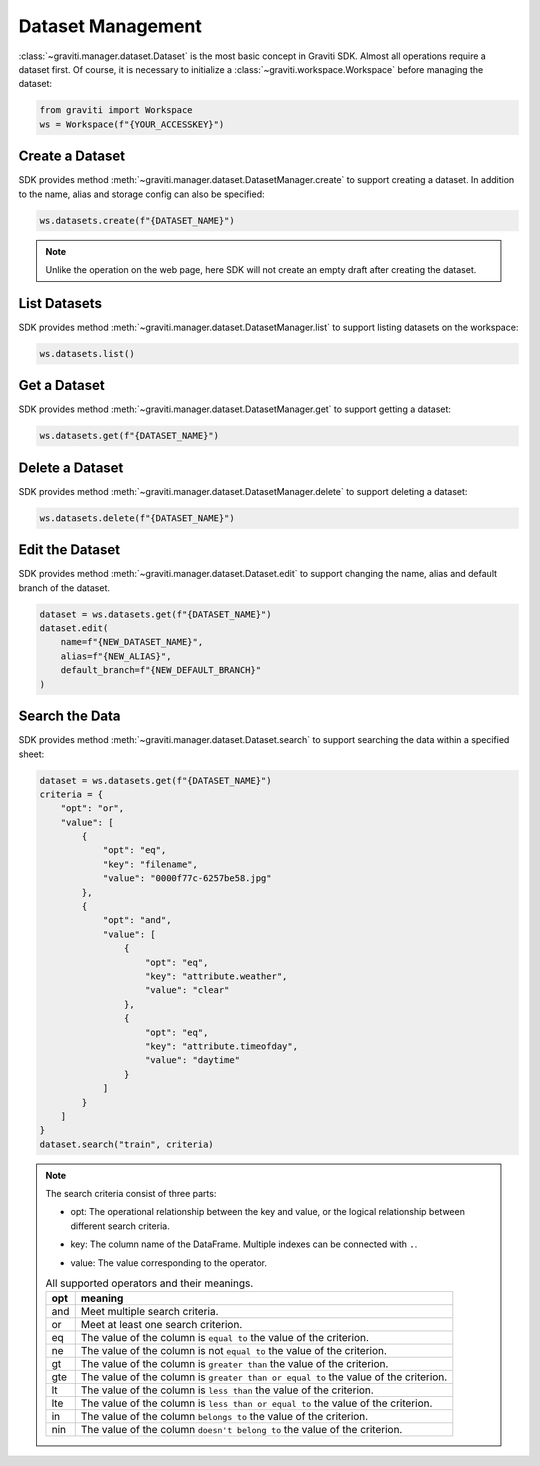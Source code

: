 ..
 Copyright 2022 Graviti. Licensed under MIT License.

####################
 Dataset Management
####################

:class:`~graviti.manager.dataset.Dataset` is the most basic concept in Graviti SDK. Almost all
operations require a dataset first. Of course, it is necessary to initialize a
:class:`~graviti.workspace.Workspace` before managing the dataset:

.. code:: python

   from graviti import Workspace
   ws = Workspace(f"{YOUR_ACCESSKEY}")

******************
 Create a Dataset
******************

SDK provides method :meth:`~graviti.manager.dataset.DatasetManager.create` to support creating
a dataset. In addition to the name, alias and storage config can also be specified:

.. code:: python

   ws.datasets.create(f"{DATASET_NAME}")

.. note::
   Unlike the operation on the web page, here SDK will not create an empty draft after
   creating the dataset.

***************
 List Datasets
***************

SDK provides method :meth:`~graviti.manager.dataset.DatasetManager.list` to support listing
datasets on the workspace:

.. code:: python

   ws.datasets.list()

***************
 Get a Dataset
***************

SDK provides method :meth:`~graviti.manager.dataset.DatasetManager.get` to support getting
a dataset:

.. code:: python

   ws.datasets.get(f"{DATASET_NAME}")

******************
 Delete a Dataset
******************

SDK provides method :meth:`~graviti.manager.dataset.DatasetManager.delete` to support deleting
a dataset:

.. code:: python

   ws.datasets.delete(f"{DATASET_NAME}")

******************
 Edit the Dataset
******************

SDK provides method :meth:`~graviti.manager.dataset.Dataset.edit` to support changing the name,
alias and default branch of the dataset.

.. code:: python

   dataset = ws.datasets.get(f"{DATASET_NAME}")
   dataset.edit(
       name=f"{NEW_DATASET_NAME}",
       alias=f"{NEW_ALIAS}",
       default_branch=f"{NEW_DEFAULT_BRANCH}"
   )

*****************
 Search the Data
*****************

SDK provides method :meth:`~graviti.manager.dataset.Dataset.search` to support searching the data
within a specified sheet:

.. code:: python

   dataset = ws.datasets.get(f"{DATASET_NAME}")
   criteria = {
       "opt": "or",
       "value": [
           {
               "opt": "eq",
               "key": "filename",
               "value": "0000f77c-6257be58.jpg"
           },
           {
               "opt": "and",
               "value": [
                   {
                       "opt": "eq",
                       "key": "attribute.weather",
                       "value": "clear"
                   },
                   {
                       "opt": "eq",
                       "key": "attribute.timeofday",
                       "value": "daytime"
                   }
               ]
           }
       ]
   }
   dataset.search("train", criteria)

.. note::
   The search criteria consist of three parts:

   * | opt: The operational relationship between the key and value, or the logical relationship
       between different search criteria.
   * key: The column name of the DataFrame. Multiple indexes can be connected with ``.``.
   * value: The value corresponding to the operator.

   .. list-table:: All supported operators and their meanings.
      :widths: auto
      :header-rows: 1

      * - opt
        - meaning
      * - and
        - Meet multiple search criteria.
      * - or
        - Meet at least one search criterion.
      * - eq
        - The value of the column is ``equal to`` the value of the criterion.
      * - ne
        - The value of the column is not ``equal to`` the value of the criterion.
      * - gt
        - The value of the column is ``greater than`` the value of the criterion.
      * - gte
        - The value of the column is ``greater than or equal to`` the value of the criterion.
      * - lt
        - The value of the column is ``less than`` the value of the criterion.
      * - lte
        - The value of the column is ``less than or equal to`` the value of the criterion.
      * - in
        - The value of the column ``belongs to`` the value of the criterion.
      * - nin
        - The value of the column ``doesn't belong to`` the value of the criterion.
